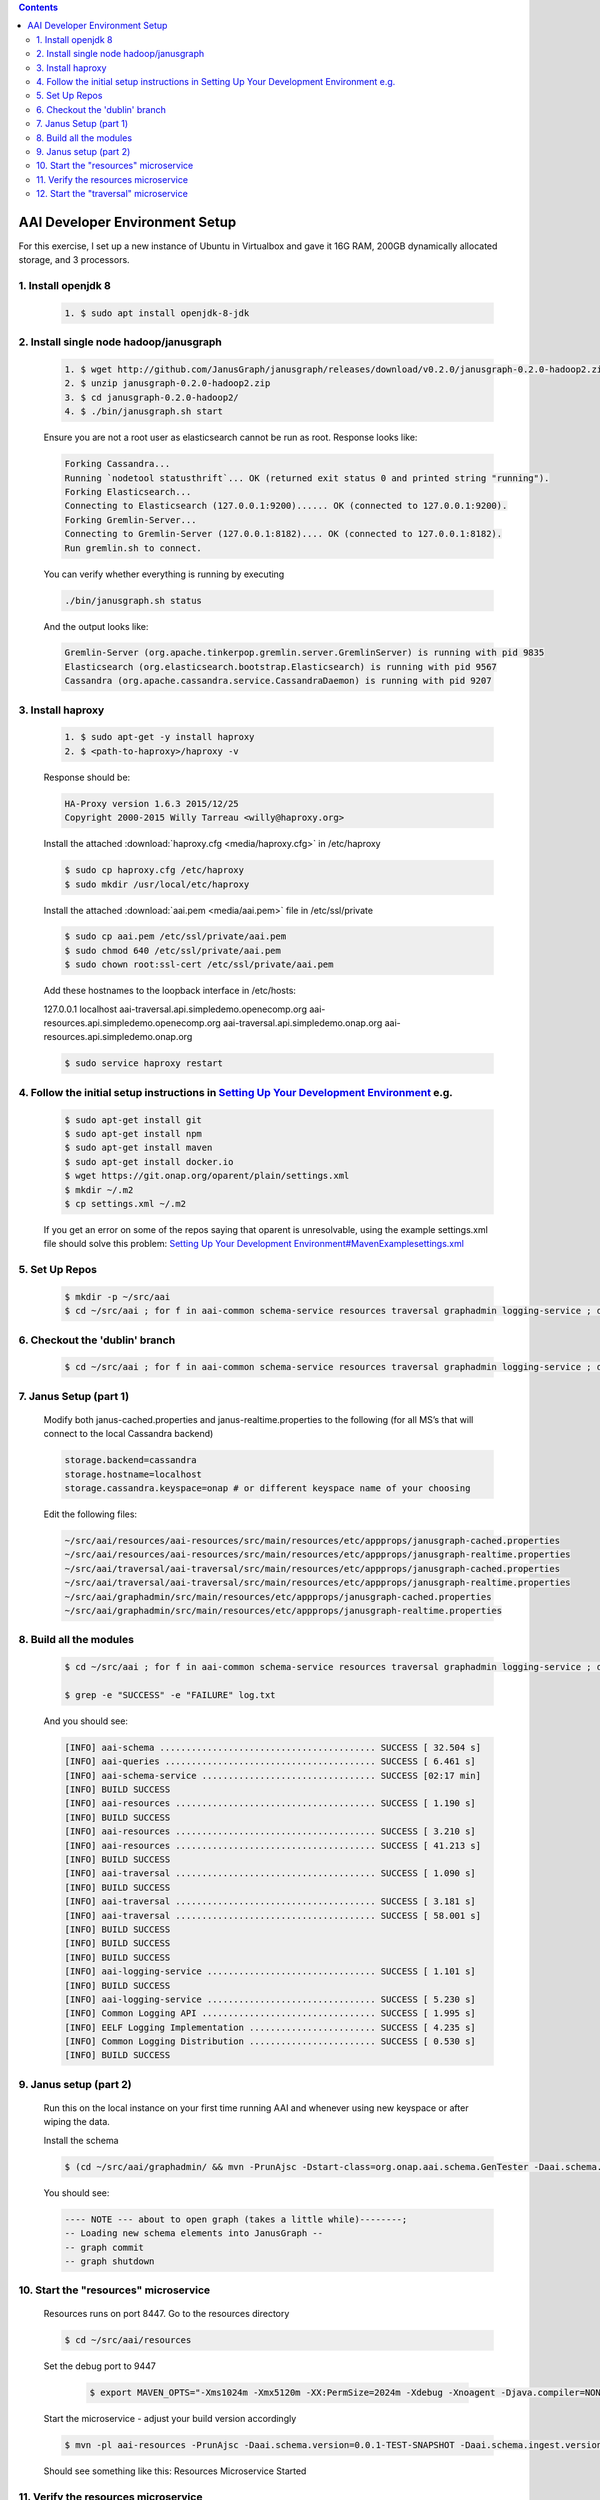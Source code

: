 
.. contents::
   :depth: 3
.. _dev-setup:


AAI Developer Environment Setup
================================

For this exercise, I set up a new instance of Ubuntu in Virtualbox and gave it 16G RAM, 200GB dynamically allocated storage, and 3 processors.

1. Install openjdk 8
--------------------
 .. code-block:: bash

   1. $ sudo apt install openjdk-8-jdk

2. Install single node hadoop/janusgraph
----------------------------------------
 .. code-block:: bash

   1. $ wget http://github.com/JanusGraph/janusgraph/releases/download/v0.2.0/janusgraph-0.2.0-hadoop2.zip
   2. $ unzip janusgraph-0.2.0-hadoop2.zip
   3. $ cd janusgraph-0.2.0-hadoop2/
   4. $ ./bin/janusgraph.sh start

 Ensure you are not a root user as elasticsearch cannot be run as root.
 Response looks like:

 .. code-block:: bash

   Forking Cassandra...
   Running `nodetool statusthrift`... OK (returned exit status 0 and printed string "running").
   Forking Elasticsearch...
   Connecting to Elasticsearch (127.0.0.1:9200)...... OK (connected to 127.0.0.1:9200).
   Forking Gremlin-Server... 
   Connecting to Gremlin-Server (127.0.0.1:8182).... OK (connected to 127.0.0.1:8182).
   Run gremlin.sh to connect.

 You can verify whether everything is running by executing

 .. code-block:: bash

   ./bin/janusgraph.sh status

 And the output looks like:

 .. code-block:: bash

   Gremlin-Server (org.apache.tinkerpop.gremlin.server.GremlinServer) is running with pid 9835
   Elasticsearch (org.elasticsearch.bootstrap.Elasticsearch) is running with pid 9567
   Cassandra (org.apache.cassandra.service.CassandraDaemon) is running with pid 9207

3. Install haproxy
------------------

 .. code-block:: bash

    1. $ sudo apt-get -y install haproxy
    2. $ <path-to-haproxy>/haproxy -v

 Response should be:       

 .. code-block:: bash

   HA-Proxy version 1.6.3 2015/12/25
   Copyright 2000-2015 Willy Tarreau <willy@haproxy.org>

 Install the attached :download:`haproxy.cfg <media/haproxy.cfg>` in /etc/haproxy

 .. code-block:: bash

   $ sudo cp haproxy.cfg /etc/haproxy
   $ sudo mkdir /usr/local/etc/haproxy

 Install the attached :download:`aai.pem <media/aai.pem>` file in /etc/ssl/private

 .. code-block:: bash

   $ sudo cp aai.pem /etc/ssl/private/aai.pem
   $ sudo chmod 640 /etc/ssl/private/aai.pem
   $ sudo chown root:ssl-cert /etc/ssl/private/aai.pem 

 Add these hostnames to the loopback interface in /etc/hosts: 

 127.0.0.1 localhost aai-traversal.api.simpledemo.openecomp.org aai-resources.api.simpledemo.openecomp.org aai-traversal.api.simpledemo.onap.org aai-resources.api.simpledemo.onap.org

 .. code-block:: bash

   $ sudo service haproxy restart

4. Follow the initial setup instructions in `Setting Up Your Development Environment <https://wiki.onap.org/display/DW/Setting+Up+Your+Development+Environment>`__ e.g.
-----------------------------------------------------------------------------------------------------------------------------------------------------------------------
 .. code-block:: bash

   $ sudo apt-get install git
   $ sudo apt-get install npm
   $ sudo apt-get install maven
   $ sudo apt-get install docker.io
   $ wget https://git.onap.org/oparent/plain/settings.xml
   $ mkdir ~/.m2
   $ cp settings.xml ~/.m2

 If you get an error on some of the repos saying that oparent is
 unresolvable, using the example settings.xml file should solve this
 problem: `Setting Up Your Development
 Environment#MavenExamplesettings.xml
 <https://wiki.onap.org/display/DW/Setting+Up+Your+Development+Environment#SettingUpYourDevelopmentEnvironment-MavenExamplesettings.xml>`__

5. Set Up Repos
---------------

 .. code-block:: bash

   $ mkdir -p ~/src/aai
   $ cd ~/src/aai ; for f in aai-common schema-service resources traversal graphadmin logging-service ; do git clone ssh://<username>@gerrit.onap.org:29418/aai/$f; done

6. Checkout the 'dublin' branch
-------------------------------

 .. code-block:: bash

    $ cd ~/src/aai ; for f in aai-common schema-service resources traversal graphadmin logging-service ; do (cd $f ; git checkout dublin) done | tee checkoutlog.txt

7. Janus Setup (part 1)
-----------------------

 Modify both janus-cached.properties and janus-realtime.properties to the following (for all MS’s that will connect to the local Cassandra backend)

 .. code:: 
   
   storage.backend=cassandra
   storage.hostname=localhost
   storage.cassandra.keyspace=onap # or different keyspace name of your choosing

 Edit the following files:

 .. code::

   ~/src/aai/resources/aai-resources/src/main/resources/etc/appprops/janusgraph-cached.properties
   ~/src/aai/resources/aai-resources/src/main/resources/etc/appprops/janusgraph-realtime.properties
   ~/src/aai/traversal/aai-traversal/src/main/resources/etc/appprops/janusgraph-cached.properties
   ~/src/aai/traversal/aai-traversal/src/main/resources/etc/appprops/janusgraph-realtime.properties
   ~/src/aai/graphadmin/src/main/resources/etc/appprops/janusgraph-cached.properties
   ~/src/aai/graphadmin/src/main/resources/etc/appprops/janusgraph-realtime.properties

8. Build all the modules
------------------------

 .. code-block:: bash

   $ cd ~/src/aai ; for f in aai-common schema-service resources traversal graphadmin logging-service ; do (cd $f ; mvn versions:set -DnewVersion=0.0.1-TEST-SNAPSHOT && mvn -DskipTests clean install -Daai.schema.version=0.0.1-TEST-SNAPSHOT) done | tee log.txt 2>&1

   $ grep -e "SUCCESS" -e "FAILURE" log.txt

 And you should see:

 .. code::

   [INFO] aai-schema ......................................... SUCCESS [ 32.504 s]
   [INFO] aai-queries ........................................ SUCCESS [ 6.461 s]
   [INFO] aai-schema-service ................................. SUCCESS [02:17 min]
   [INFO] BUILD SUCCESS
   [INFO] aai-resources ...................................... SUCCESS [ 1.190 s]
   [INFO] BUILD SUCCESS
   [INFO] aai-resources ...................................... SUCCESS [ 3.210 s]
   [INFO] aai-resources ...................................... SUCCESS [ 41.213 s]
   [INFO] BUILD SUCCESS
   [INFO] aai-traversal ...................................... SUCCESS [ 1.090 s]
   [INFO] BUILD SUCCESS
   [INFO] aai-traversal ...................................... SUCCESS [ 3.181 s]
   [INFO] aai-traversal ...................................... SUCCESS [ 58.001 s]
   [INFO] BUILD SUCCESS
   [INFO] BUILD SUCCESS
   [INFO] BUILD SUCCESS
   [INFO] aai-logging-service ................................ SUCCESS [ 1.101 s]
   [INFO] BUILD SUCCESS
   [INFO] aai-logging-service ................................ SUCCESS [ 5.230 s]
   [INFO] Common Logging API ................................. SUCCESS [ 1.995 s]
   [INFO] EELF Logging Implementation ........................ SUCCESS [ 4.235 s]
   [INFO] Common Logging Distribution ........................ SUCCESS [ 0.530 s]
   [INFO] BUILD SUCCESS

9. Janus setup (part 2)
-----------------------
   
 Run this on the local instance on your first time running AAI and whenever using new keyspace or after wiping the data.

 Install the schema

 .. code-block:: bash

    $ (cd ~/src/aai/graphadmin/ && mvn -PrunAjsc -Dstart-class=org.onap.aai.schema.GenTester -Daai.schema.version=0.0.1-TEST-SNAPSHOT -Daai.schema.ingest.version=0.0.1-TEST-SNAPSHOT -DskipTests -Dcheckstyle.skip=true -DAJSC_HOME=$HOME/src/aai/graphadmin -DBUNDLECONFIG_DIR=src/main/resources)

 You should see:

 .. code:: 

   ---- NOTE --- about to open graph (takes a little while)--------;
   -- Loading new schema elements into JanusGraph --
   -- graph commit
   -- graph shutdown

10. Start the "resources" microservice
--------------------------------------

 Resources runs on port 8447.  Go to the resources directory

 .. code-block:: bash

    $ cd ~/src/aai/resources

 Set the debug port to 9447

  .. code-block:: bash

     $ export MAVEN_OPTS="-Xms1024m -Xmx5120m -XX:PermSize=2024m -Xdebug -Xnoagent -Djava.compiler=NONE -Xrunjdwp:transport=dt_socket,address=9447,server=y,suspend=n"

 Start the microservice - adjust your build version accordingly

 .. code-block:: bash

     $ mvn -pl aai-resources -PrunAjsc -Daai.schema.version=0.0.1-TEST-SNAPSHOT -Daai.schema.ingest.version=0.0.1-TEST-SNAPSHOT -DskipTests -Dcheckstyle.skip=true

 Should see something like this: Resources Microservice Started


11. Verify the resources microservice
-------------------------------------

 This example uses curl from commandline

 .. code-block:: bash

    $ sudo apt-get install jq  # for pretty output

 Download :download:`script - test-complex <media/test-complex>`
 Download :download:`data - data-complex.json <media/data-complex.json>`

 .. code-block:: bash

   $ sh ./test-complex 2>&1 | tee log.txt

 Confirm log.txt contains:

 .. code-block:: bash

    > GET /aai/v16/cloud-infrastructure/complexes HTTP/1.1

 .. code-block:: json

    {
     "requestError": {
       "serviceException": {
         "messageId": "SVC3001",
         "text": "Resource not found for %1 using id %2 (msg=%3) (ec=%4)",
         "variables": [
           "GET",
           "cloud-infrastructure/complexes",
           "Node Not Found:No Node of type complex found at: cloud-infrastructure/complexes",
           "ERR.5.4.6114"
         ]
       }
     }
    }

 Then followed by:

 .. code-block:: bash

    > PUT /aai/v16/cloud-infrastructure/complexes/complex/clli2 HTTP/1.1
    > GET /aai/v16/cloud-infrastructure/complexes/complex/clli2 HTTP/1.1

 With payload: 

 .. code-block:: json
  
   {
     "physical-location-id": "clli2",
     "data-center-code": "example-data-center-code-val-6667",
     "complex-name": "clli2",
     "identity-url": "example-identity-url-val-28399",
     "resource-version": "1543408364646",
     "physical-location-type": "example-physical-location-type-val-28399",
     "street1": "example-street1-val-28399",
     "street2": "example-street2-val-28399",
     "city": "example-city-val-28399",
     "state": "example-state-val-28399",
     "postal-code": "example-postal-code-val-28399",
     "country": "example-country-val-28399",
     "region": "example-region-val-28399",
     "latitude": "1111",
     "longitude": "2222",
     "elevation": "example-elevation-val-28399",
     "lata": "example-lata-val-28399"
   }
   
 And finishes with:

 .. code-block:: bash

    > DELETE /aai/v16/cloud-infrastructure/complexes/complex/clli2?resource-version=1543408364646 HTTP/1.1
    > GET /aai/v16/cloud-infrastructure/complexes HTTP/1.1

 With the following:
  
 .. code-block:: json

     {
     "requestError": {
       "serviceException": {
         "messageId": "SVC3001",
         "text": "Resource not found for %1 using id %2 (msg=%3) (ec=%4)",
         "variables": [
           "GET",
           "cloud-infrastructure/complexes",
           "Node Not Found:No Node of type complex found at: cloud-infrastructure/complexes",
           "ERR.5.4.6114"
         ]
       }
     }
   }	  

12. Start the "traversal" microservice
--------------------------------------    

 Traversal runs on port 8446.  Go to the traversal directory

 .. code-block:: bash

    $ cd ~/src/aai/traversal

 Set the debug port to 9446
 
    $ export MAVEN_OPTS="-Xms1024m -Xmx5120m -XX:PermSize=2024m -Xdebug -Xnoagent -Djava.compiler=NONE -Xrunjdwp:transport=dt_socket,address=9446,server=y,suspend=n"

  Start the microservice - adjust your build version accordingly

  .. code-block:: bash

      $ mvn -pl aai-traversal -PrunAjsc -Daai.schema.version=0.0.1-TEST-SNAPSHOT -Daai.schema.ingest.version=0.0.1-TEST-SNAPSHOT -DskipTests -Dcheckstyle.skip=true

  Should see something like this: Traversal Microservice Started

